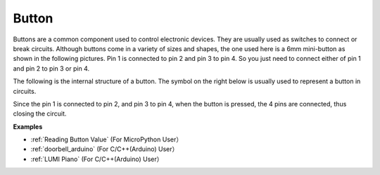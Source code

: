 Button
==========

.. image:: img/button.png
    :width: 400

Buttons are a common component used to control electronic devices. They are usually used as switches to connect or break circuits. Although buttons come in a variety of sizes and shapes, the one used here is a 6mm mini-button as shown in the following pictures.
Pin 1 is connected to pin 2 and pin 3 to pin 4. So you just need to connect either of pin 1 and pin 2 to pin 3 or pin 4.

The following is the internal structure of a button. The symbol on the right below is usually used to represent a button in circuits. 

.. image:: img/button_symbol.png
    :width: 400

Since the pin 1 is connected to pin 2, and pin 3 to pin 4, when the button is pressed, the 4 pins are connected, thus closing the circuit.

.. image:: img/button2.jpg
    :width: 600

**Examples**

* :ref:`Reading Button Value` (For MicroPython User）
* :ref:`doorbell_arduino` (For C/C++(Arduino) User）
* :ref:`LUMI Piano` (For C/C++(Arduino) User）
